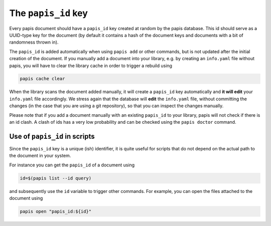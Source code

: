The ``papis_id`` key
--------------------

Every papis document should have a ``papis_id`` key created at random by
the papis database. This id should serve as a UUID-type key for the document
(by default it contains a hash of the document keys and documents with a bit
of randomness thrown in).

The ``papis_id`` is added automatically when using ``papis add`` or other commands,
but is not updated after the initial creation of the document. If you manually
add a document into your library, e.g. by creating an ``info.yaml`` file without
papis, you will have to clear the library cache in order to trigger a rebuild
using

.. code:: sh

    papis cache clear

When the library scans the document added manually, it will create a ``papis_id``
key automatically and **it will edit** your ``info.yaml`` file accordingly.
We stress again that the database will **edit** the ``info.yaml`` file,
without committing the changes (in the case that you are using a git
repository), so that you can inspect the changes manually.

Please note that if you add a document manually with an existing
``papis_id`` to your library, papis will not check if there is an
id clash. A clash of ids has a very low probability and can be checked using
the ``papis doctor`` command.

Use of ``papis_id`` in scripts
~~~~~~~~~~~~~~~~~~~~~~~~~~~~~~

Since the ``papis_id`` key is a unique (ish) identifier, it is quite useful for
scripts that do not depend on the actual path to the document in your system.

For instance you can get the ``papis_id`` of a document using

.. code:: sh

    id=$(papis list --id query)

and subsequently use the ``id`` variable to trigger other commands. For example,
you can open the files attached to the document using

.. code:: sh

    papis open "papis_id:${id}"

